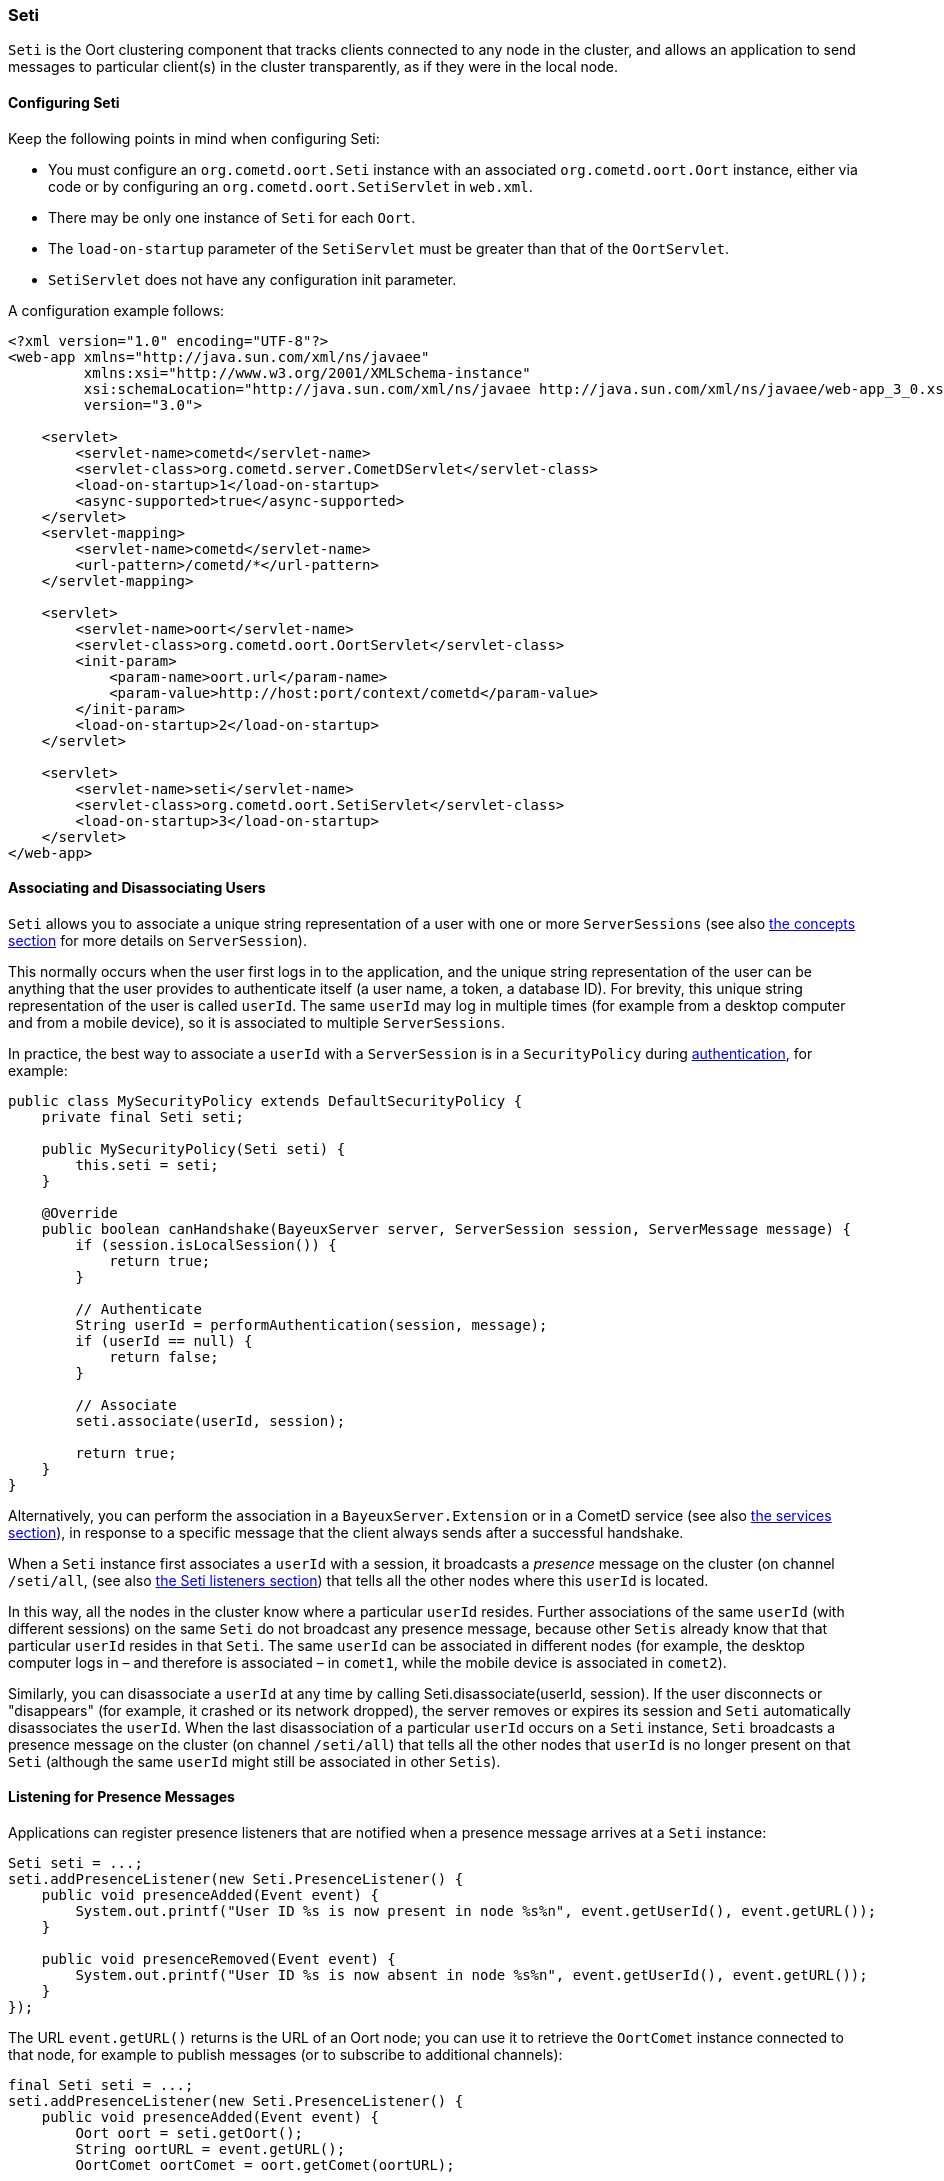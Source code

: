 
[[_java_oort_seti]]
=== Seti

`Seti` is the Oort clustering component that tracks clients connected to any
node in the cluster, and allows an application to send messages to particular
client(s) in the cluster transparently, as if they were in the local node.

==== Configuring Seti

Keep the following points in mind when configuring Seti:

* You must configure an `org.cometd.oort.Seti` instance with an associated
  `org.cometd.oort.Oort` instance, either via code or by configuring an
  `org.cometd.oort.SetiServlet` in `web.xml`.
* There may be only one instance of `Seti` for each `Oort`.
* The `load-on-startup` parameter of the `SetiServlet` must be greater than
  that of the `OortServlet`.
* `SetiServlet` does not have any configuration init parameter.

A configuration example follows:

====
[source,xml]
----
<?xml version="1.0" encoding="UTF-8"?>
<web-app xmlns="http://java.sun.com/xml/ns/javaee"
         xmlns:xsi="http://www.w3.org/2001/XMLSchema-instance"
         xsi:schemaLocation="http://java.sun.com/xml/ns/javaee http://java.sun.com/xml/ns/javaee/web-app_3_0.xsd"
         version="3.0">

    <servlet>
        <servlet-name>cometd</servlet-name>
        <servlet-class>org.cometd.server.CometDServlet</servlet-class>
        <load-on-startup>1</load-on-startup>
        <async-supported>true</async-supported>
    </servlet>
    <servlet-mapping>
        <servlet-name>cometd</servlet-name>
        <url-pattern>/cometd/*</url-pattern>
    </servlet-mapping>

    <servlet>
        <servlet-name>oort</servlet-name>
        <servlet-class>org.cometd.oort.OortServlet</servlet-class>
        <init-param>
            <param-name>oort.url</param-name>
            <param-value>http://host:port/context/cometd</param-value>
        </init-param>
        <load-on-startup>2</load-on-startup>
    </servlet>

    <servlet>
        <servlet-name>seti</servlet-name>
        <servlet-class>org.cometd.oort.SetiServlet</servlet-class>
        <load-on-startup>3</load-on-startup>
    </servlet>
</web-app>
----
====

==== Associating and Disassociating Users

`Seti` allows you to associate a unique string representation of a user with
one or more `ServerSessions` (see also <<_concepts,the concepts section>> for
more details on `ServerSession`).

This normally occurs when the user first logs in to the application, and the
unique string representation of the user can be anything that the user provides
to authenticate itself (a user name, a token, a database ID). For brevity, this
unique string representation of the user is called `userId`.
The same `userId` may log in multiple times (for example from a desktop computer
and from a mobile device), so it is associated to multiple `ServerSessions`.

In practice, the best way to associate a `userId` with a `ServerSession` is in a
`SecurityPolicy` during <<_java_server_authentication,authentication>>, for example:

====
[source,java]
----
public class MySecurityPolicy extends DefaultSecurityPolicy {
    private final Seti seti;

    public MySecurityPolicy(Seti seti) {
        this.seti = seti;
    }

    @Override
    public boolean canHandshake(BayeuxServer server, ServerSession session, ServerMessage message) {
        if (session.isLocalSession()) {
            return true;
        }

        // Authenticate
        String userId = performAuthentication(session, message);
        if (userId == null) {
            return false;
        }

        // Associate
        seti.associate(userId, session);

        return true;
    }
}
----
====

Alternatively, you can perform the association in a `BayeuxServer.Extension`
or in a CometD service (see also <<_java_server_services,the services section>>),
in response to a specific message that the client always sends after a
successful handshake.

When a `Seti` instance first associates a `userId` with a session, it broadcasts
a _presence_ message on the cluster (on channel `/seti/all`, (see also
<<_java_oort_seti_listeners,the Seti listeners section>>) that tells all the
other nodes where this `userId` is located.

In this way, all the nodes in the cluster know where a particular `userId` resides.
Further associations of the same `userId` (with different sessions) on the same `Seti`
do not broadcast any presence message, because other `Setis` already know that
that particular `userId` resides in that `Seti`.
The same `userId` can be associated in different nodes (for example, the desktop
computer logs in – and therefore is associated – in `comet1`, while the mobile
device is associated in `comet2`).

Similarly, you can disassociate a `userId` at any time by calling
+Seti.disassociate(userId, session)+.
If the user disconnects or "disappears" (for example, it crashed or its network
dropped), the server removes or expires its session and `Seti` automatically
disassociates the `userId`.
When the last disassociation of a particular `userId` occurs on a `Seti`
instance, `Seti` broadcasts a presence message on the cluster (on channel
`/seti/all`) that tells all the other nodes that `userId` is no longer present
on that `Seti` (although the same `userId` might still be associated in other
`Setis`).

[[_java_oort_seti_listeners]]
==== Listening for Presence Messages

Applications can register presence listeners that are notified when a presence
message arrives at a `Seti` instance:

====
[source,java]
----
Seti seti = ...;
seti.addPresenceListener(new Seti.PresenceListener() {
    public void presenceAdded(Event event) {
        System.out.printf("User ID %s is now present in node %s%n", event.getUserId(), event.getURL());
    }

    public void presenceRemoved(Event event) {
        System.out.printf("User ID %s is now absent in node %s%n", event.getUserId(), event.getURL());
    }
});
----
====

The URL `event.getURL()` returns is the URL of an Oort node; you can use it
to retrieve the `OortComet` instance connected to that node, for example to
publish messages (or to subscribe to additional channels):

====
[source,java]
----
final Seti seti = ...;
seti.addPresenceListener(new Seti.PresenceListener() {
    public void presenceAdded(Event event) {
        Oort oort = seti.getOort();
        String oortURL = event.getURL();
        OortComet oortComet = oort.getComet(oortURL);

        Map<String, Object> data = new HashMap<String, Object>
        data.put("action", "sync_request");
        data.put("userId", event.getUserId());

        oortComet.getChannel("/service/sync").publish(data);
    }

    public void presenceRemoved(Event event) {
    }
});
----
====

==== Sending Messages

After users have been associated, `Seti.sendMessage(String userId, String channel, Object data)`
can send messages to a particular user in the cluster.

====
[source,java]
----
@Service("seti_forwarder");
public class SetiForwarder {
    @Inject
    private Seti seti;

    @Listener("/service/forward")
    public void forward(ServerSession session, ServerMessage message) {
        Map<String,Object> data = message.getDataAsMap();
        String targetUserId = (String)data.get("targetUserId");
        seti.sendMessage(targetUserId, message.getChannel(), data);
    }
}
----
====

In the example below, `clientA` wants to send a message to `clientC`
but not to `clientB`.
Therefore `clientA` sends a message to the server it is connected to using a
service channel so that the message is not broadcast, and then a specialized
service (see also <<_java_server_services,the services section>>) routes the
message to the appropriate user using `Seti` (see code snippet above).
The `Seti` on `nodeA` knows that the target user is on `nodeC`
(thanks to the association) and forwards the message to `nodeC`, which in
turn delivers the message to `clientC`.

image::seti_chat.png[]
